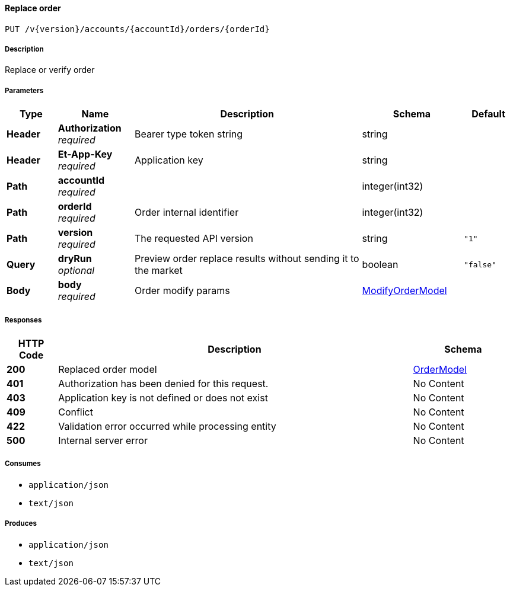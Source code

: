 
[[_orders_replaceorder]]
==== Replace order
....
PUT /v{version}/accounts/{accountId}/orders/{orderId}
....


===== Description
Replace or verify order


===== Parameters

[options="header", cols=".^2,.^3,.^9,.^4,.^2"]
|===
|Type|Name|Description|Schema|Default
|**Header**|**Authorization** +
__required__|Bearer type token string|string|
|**Header**|**Et-App-Key** +
__required__|Application key|string|
|**Path**|**accountId** +
__required__||integer(int32)|
|**Path**|**orderId** +
__required__|Order internal identifier|integer(int32)|
|**Path**|**version** +
__required__|The requested API version|string|`"1"`
|**Query**|**dryRun** +
__optional__|Preview order replace results without sending it to the market|boolean|`"false"`
|**Body**|**body** +
__required__|Order modify params|<<_modifyordermodel,ModifyOrderModel>>|
|===


===== Responses

[options="header", cols=".^2,.^14,.^4"]
|===
|HTTP Code|Description|Schema
|**200**|Replaced order model|<<_ordermodel,OrderModel>>
|**401**|Authorization has been denied for this request.|No Content
|**403**|Application key is not defined or does not exist|No Content
|**409**|Conflict|No Content
|**422**|Validation error occurred while processing entity|No Content
|**500**|Internal server error|No Content
|===


===== Consumes

* `application/json`
* `text/json`


===== Produces

* `application/json`
* `text/json`



